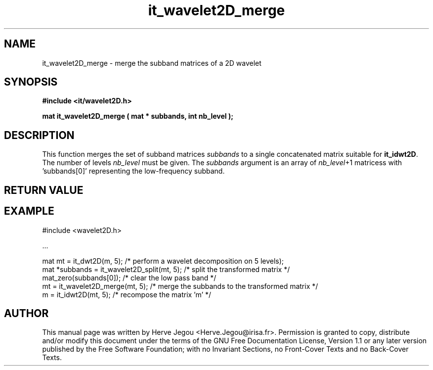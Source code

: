 .\" This manpage has been automatically generated by docbook2man 
.\" from a DocBook document.  This tool can be found at:
.\" <http://shell.ipoline.com/~elmert/comp/docbook2X/> 
.\" Please send any bug reports, improvements, comments, patches, 
.\" etc. to Steve Cheng <steve@ggi-project.org>.
.TH "it_wavelet2D_merge" "3" "01 August 2006" "" ""

.SH NAME
it_wavelet2D_merge \- merge the subband matrices of a 2D wavelet
.SH SYNOPSIS
.sp
\fB#include <it/wavelet2D.h>
.sp
mat it_wavelet2D_merge ( mat * subbands, int nb_level
);
\fR
.SH "DESCRIPTION"
.PP
This function merges the set of subband matrices \fIsubbands\fR to a single concatenated matrix suitable for \fBit_idwt2D\fR\&. The number of levels \fInb_level\fR must be given. The \fIsubbands\fR argument is an array of \fInb_level\fR+1 matricess with 'subbands[0]' representing the low-frequency subband.
.SH "RETURN VALUE"
.PP
.SH "EXAMPLE"

.nf

#include <wavelet2D.h>

\&...

mat mt = it_dwt2D(m, 5); /* perform a wavelet decomposition on 5 levels);
mat *subbands = it_wavelet2D_split(mt, 5); /* split the transformed matrix */
mat_zero(subbands[0]); /* clear the low pass band */
mt = it_wavelet2D_merge(mt, 5); /* merge the subbands to the transformed matrix */
m = it_idwt2D(mt, 5);     /* recompose the matrix 'm' */
.fi
.SH "AUTHOR"
.PP
This manual page was written by Herve Jegou <Herve.Jegou@irisa.fr>\&.
Permission is granted to copy, distribute and/or modify this
document under the terms of the GNU Free
Documentation License, Version 1.1 or any later version
published by the Free Software Foundation; with no Invariant
Sections, no Front-Cover Texts and no Back-Cover Texts.
